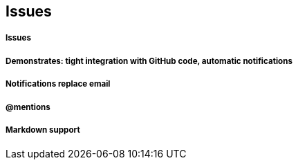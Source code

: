 == Issues

===== Issues
===== Demonstrates: tight integration with GitHub code, automatic notifications
===== Notifications replace email
===== @mentions
===== Markdown support
